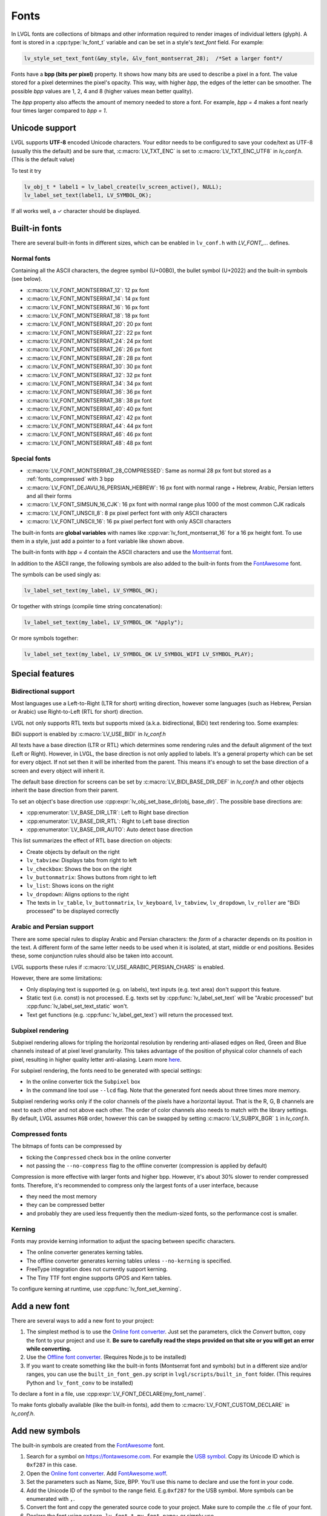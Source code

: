 .. _fonts:

=====
Fonts
=====

In LVGL fonts are collections of bitmaps and other information required
to render images of individual letters (glyph). A font is stored in a
:cpp:type:`lv_font_t` variable and can be set in a style's *text_font* field.
For example:

.. code:: c

   lv_style_set_text_font(&my_style, &lv_font_montserrat_28);  /*Set a larger font*/

Fonts have a **bpp (bits per pixel)** property. It shows how many bits
are used to describe a pixel in a font. The value stored for a pixel
determines the pixel's opacity. This way, with higher *bpp*, the edges
of the letter can be smoother. The possible *bpp* values are 1, 2, 4 and
8 (higher values mean better quality).

The *bpp* property also affects the amount of memory needed to store a
font. For example, *bpp = 4* makes a font nearly four times larger
compared to *bpp = 1*.

Unicode support
***************

LVGL supports **UTF-8** encoded Unicode characters. Your editor needs to
be configured to save your code/text as UTF-8 (usually this the default)
and be sure that, :c:macro:`LV_TXT_ENC` is set to :c:macro:`LV_TXT_ENC_UTF8` in
*lv_conf.h*. (This is the default value)

To test it try

.. code:: c

   lv_obj_t * label1 = lv_label_create(lv_screen_active(), NULL);
   lv_label_set_text(label1, LV_SYMBOL_OK);

If all works well, a ✓ character should be displayed.

Built-in fonts
**************

There are several built-in fonts in different sizes, which can be
enabled in ``lv_conf.h`` with *LV_FONT\_…* defines. 

Normal fonts
------------

Containing all the ASCII characters, the degree symbol (U+00B0), the
bullet symbol (U+2022) and the built-in symbols (see below).

- :c:macro:`LV_FONT_MONTSERRAT_12`: 12 px font
- :c:macro:`LV_FONT_MONTSERRAT_14`: 14 px font
- :c:macro:`LV_FONT_MONTSERRAT_16`: 16 px font
- :c:macro:`LV_FONT_MONTSERRAT_18`: 18 px font
- :c:macro:`LV_FONT_MONTSERRAT_20`: 20 px font
- :c:macro:`LV_FONT_MONTSERRAT_22`: 22 px font
- :c:macro:`LV_FONT_MONTSERRAT_24`: 24 px font
- :c:macro:`LV_FONT_MONTSERRAT_26`: 26 px font
- :c:macro:`LV_FONT_MONTSERRAT_28`: 28 px font
- :c:macro:`LV_FONT_MONTSERRAT_30`: 30 px font
- :c:macro:`LV_FONT_MONTSERRAT_32`: 32 px font
- :c:macro:`LV_FONT_MONTSERRAT_34`: 34 px font
- :c:macro:`LV_FONT_MONTSERRAT_36`: 36 px font
- :c:macro:`LV_FONT_MONTSERRAT_38`: 38 px font
- :c:macro:`LV_FONT_MONTSERRAT_40`: 40 px font
- :c:macro:`LV_FONT_MONTSERRAT_42`: 42 px font
- :c:macro:`LV_FONT_MONTSERRAT_44`: 44 px font
- :c:macro:`LV_FONT_MONTSERRAT_46`: 46 px font
- :c:macro:`LV_FONT_MONTSERRAT_48`: 48 px font

Special fonts
-------------

-  :c:macro:`LV_FONT_MONTSERRAT_28_COMPRESSED`: Same as normal 28 px font but stored as a :ref:`fonts_compressed` with 3 bpp
-  :c:macro:`LV_FONT_DEJAVU_16_PERSIAN_HEBREW`: 16 px font with normal range + Hebrew, Arabic, Persian letters and all their forms
-  :c:macro:`LV_FONT_SIMSUN_16_CJK`: 16 px font with normal range plus 1000 of the most common CJK radicals
-  :c:macro:`LV_FONT_UNSCII_8`: 8 px pixel perfect font with only ASCII characters
-  :c:macro:`LV_FONT_UNSCII_16`: 16 px pixel perfect font with only ASCII characters

The built-in fonts are **global variables** with names like
:cpp:var:`lv_font_montserrat_16` for a 16 px height font. To use them in a
style, just add a pointer to a font variable like shown above.

The built-in fonts with *bpp = 4* contain the ASCII characters and use
the `Montserrat <https://fonts.google.com/specimen/Montserrat>`__ font.

In addition to the ASCII range, the following symbols are also added to
the built-in fonts from the `FontAwesome <https://fontawesome.com/>`__
font.

.. _fonts_symbols:

.. image:: /misc/symbols.png

The symbols can be used singly as:

.. code:: c

   lv_label_set_text(my_label, LV_SYMBOL_OK);

Or together with strings (compile time string concatenation):

.. code:: c

   lv_label_set_text(my_label, LV_SYMBOL_OK "Apply");

Or more symbols together:

.. code:: c

   lv_label_set_text(my_label, LV_SYMBOL_OK LV_SYMBOL_WIFI LV_SYMBOL_PLAY);

Special features
****************

Bidirectional support
---------------------

Most languages use a Left-to-Right (LTR for short) writing direction,
however some languages (such as Hebrew, Persian or Arabic) use
Right-to-Left (RTL for short) direction.

LVGL not only supports RTL texts but supports mixed (a.k.a.
bidirectional, BiDi) text rendering too. Some examples:

.. image:: /misc/bidi.png

BiDi support is enabled by :c:macro:`LV_USE_BIDI` in *lv_conf.h*

All texts have a base direction (LTR or RTL) which determines some
rendering rules and the default alignment of the text (Left or Right).
However, in LVGL, the base direction is not only applied to labels. It's
a general property which can be set for every object. If not set then it
will be inherited from the parent. This means it's enough to set the
base direction of a screen and every object will inherit it.

The default base direction for screens can be set by
:c:macro:`LV_BIDI_BASE_DIR_DEF` in *lv_conf.h* and other objects inherit the
base direction from their parent.

To set an object's base direction use :cpp:expr:`lv_obj_set_base_dir(obj, base_dir)`.
The possible base directions are:

- :cpp:enumerator:`LV_BASE_DIR_LTR`: Left to Right base direction
- :cpp:enumerator:`LV_BASE_DIR_RTL`: Right to Left base direction
- :cpp:enumerator:`LV_BASE_DIR_AUTO`: Auto detect base direction

This list summarizes the effect of RTL base direction on objects:

- Create objects by default on the right
- ``lv_tabview``: Displays tabs from right to left
- ``lv_checkbox``: Shows the box on the right
- ``lv_buttonmatrix``: Shows buttons from right to left
- ``lv_list``: Shows icons on the right
- ``lv_dropdown``: Aligns options to the right
- The texts in ``lv_table``, ``lv_buttonmatrix``, ``lv_keyboard``, ``lv_tabview``, ``lv_dropdown``, ``lv_roller`` are "BiDi processed" to be displayed correctly

Arabic and Persian support
--------------------------

There are some special rules to display Arabic and Persian characters:
the *form* of a character depends on its position in the text. A
different form of the same letter needs to be used when it is isolated,
at start, middle or end positions. Besides these, some conjunction rules
should also be taken into account.

LVGL supports these rules if :c:macro:`LV_USE_ARABIC_PERSIAN_CHARS` is enabled.

However, there are some limitations:

- Only displaying text is supported (e.g. on labels), text inputs (e.g. text area) don't support this feature.
- Static text (i.e. const) is not processed. E.g. texts set by :cpp:func:`lv_label_set_text` will be "Arabic processed" but :cpp:func:`lv_label_set_text_static` won't.
- Text get functions (e.g. :cpp:func:`lv_label_get_text`) will return the processed text.

Subpixel rendering
------------------

Subpixel rendering allows for tripling the horizontal resolution by
rendering anti-aliased edges on Red, Green and Blue channels instead of
at pixel level granularity. This takes advantage of the position of
physical color channels of each pixel, resulting in higher quality
letter anti-aliasing. Learn more
`here <https://en.wikipedia.org/wiki/Subpixel_rendering>`__.

For subpixel rendering, the fonts need to be generated with special
settings:

- In the online converter tick the ``Subpixel`` box
- In the command line tool use ``--lcd`` flag. Note that the generated font needs about three times more memory.

Subpixel rendering works only if the color channels of the pixels have a
horizontal layout. That is the R, G, B channels are next to each other
and not above each other. The order of color channels also needs to
match with the library settings. By default, LVGL assumes ``RGB`` order,
however this can be swapped by setting :c:macro:`LV_SUBPX_BGR`  ``1`` in
*lv_conf.h*.

.. _fonts_compressed:

Compressed fonts
----------------

The bitmaps of fonts can be compressed by

- ticking the ``Compressed`` check box in the online converter
- not passing the ``--no-compress`` flag to the offline converter (compression is applied by default)

Compression is more effective with larger fonts and higher bpp. However,
it's about 30% slower to render compressed fonts. Therefore, it's
recommended to compress only the largest fonts of a user interface,
because

- they need the most memory
- they can be compressed better
- and probably they are used less frequently then the medium-sized fonts, so the performance cost is smaller.

Kerning
-------

Fonts may provide kerning information to adjust the spacing between specific
characters.

- The online converter generates kerning tables.
- The offline converter generates kerning tables unless ``--no-kerning`` is
  specified.
- FreeType integration does not currently support kerning.
- The Tiny TTF font engine supports GPOS and Kern tables.

To configure kerning at runtime, use :cpp:func:`lv_font_set_kerning`.

.. _add_font:

Add a new font
**************

There are several ways to add a new font to your project:

1. The simplest method is to use the `Online font converter <https://lvgl.io/tools/fontconverter>`__.
   Just set the parameters, click the *Convert* button, copy the font to your project
   and use it. **Be sure to carefully read the steps provided on that site
   or you will get an error while converting.**
2. Use the `Offline font converter <https://github.com/lvgl/lv_font_conv>`__.
   (Requires Node.js to be installed)
3. If you want to create something like the built-in
   fonts (Montserrat font and symbols) but in a different size and/or
   ranges, you can use the ``built_in_font_gen.py`` script in
   ``lvgl/scripts/built_in_font`` folder. (This requires Python and
   ``lv_font_conv`` to be installed)

To declare a font in a file, use :cpp:expr:`LV_FONT_DECLARE(my_font_name)`.

To make fonts globally available (like the built-in fonts), add them to
:c:macro:`LV_FONT_CUSTOM_DECLARE` in *lv_conf.h*.

Add new symbols
***************

The built-in symbols are created from the `FontAwesome <https://fontawesome.com/>`__ font.

1. Search for a symbol on https://fontawesome.com. For example the
   `USB symbol <https://fontawesome.com/icons/usb?style=brands>`__. Copy its
   Unicode ID which is ``0xf287`` in this case.
2. Open the `Online font converter <https://lvgl.io/tools/fontconverter>`__.
   Add `FontAwesome.woff <https://lvgl.io/assets/others/FontAwesome5-Solid+Brands+Regular.woff>`__.
3. Set the parameters such as Name, Size, BPP. You'll use this name to
   declare and use the font in your code.
4. Add the Unicode ID of the symbol to the range field. E.g.\ ``0xf287``
   for the USB symbol. More symbols can be enumerated with ``,``.
5. Convert the font and copy the generated source code to your project.
   Make sure to compile the .c file of your font.
6. Declare the font using ``extern lv_font_t my_font_name;`` or simply
   use :cpp:expr:`LV_FONT_DECLARE(my_font_name)`.

**Using the symbol**

1. Convert the Unicode value to UTF8, for example on
   `this site <http://www.ltg.ed.ac.uk/~richard/utf-8.cgi?input=f287&mode=hex>`__.
   For ``0xf287`` the *Hex UTF-8 bytes* are ``EF 8A 87``.
2. Create a ``define`` string from the UTF8 values: ``#define MY_USB_SYMBOL "\xEF\x8A\x87"``
3. Create a label and set the text. Eg. :cpp:expr:`lv_label_set_text(label, MY_USB_SYMBOL)`

:note: :cpp:expr:`lv_label_set_text(label, MY_USB_SYMBOL)` searches for this
       symbol in the font defined in ``style.text.font`` properties. To use the
       symbol you may need to change it. Eg ``style.text.font = my_font_name``

Load a font at run-time
***********************

:cpp:func:`lv_binfont_create` can be used to load a font from a file. The font needs
to have a special binary format. (Not TTF or WOFF). Use
`lv_font_conv <https://github.com/lvgl/lv_font_conv/>`__ with the
``--format bin`` option to generate an LVGL compatible font file.

:note: To load a font :ref:`LVGL's filesystem <overview_file_system>`
       needs to be enabled and a driver must be added.

Example

.. code:: c

   lv_font_t *my_font = lv_binfont_create("X:/path/to/my_font.bin");
   if(my_font == NULL) return;

   /*Use the font*/

   /*Free the font if not required anymore*/
   lv_binfont_destroy(my_font);

Load a font from a memory buffer at run-time
******************************************

:cpp:func:`lv_binfont_create_from_buffer` can be used to load a font from a memory buffer.
This function may be useful to load a font from an external file system, which is not
supported by LVGL. The font needs to be in the same format as if it were loaded from a file.

:note: To load a font from a buffer :ref:`LVGL's filesystem <overview_file_system>`
       needs to be enabled and the MEMFS driver must be added.

Example

.. code:: c

   lv_font_t *my_font;
   uint8_t *buf;
   uint32_t bufsize;

   /*Read font file into the buffer from the external file system*/
   ...

   /*Load font from the buffer*/
   my_font = lv_binfont_create_from_buffer((void *)buf, buf));
   if(my_font == NULL) return;
   /*Use the font*/

   /*Free the font if not required anymore*/
   lv_binfont_destroy(my_font);

Add a new font engine
*********************

LVGL's font interface is designed to be very flexible but, even so, you
can add your own font engine in place of LVGL's internal one. For
example, you can use `FreeType <https://www.freetype.org/>`__ to
real-time render glyphs from TTF fonts or use an external flash to store
the font's bitmap and read them when the library needs them.

A ready to use FreeType can be found in
`lv_freetype <https://github.com/lvgl/lv_lib_freetype>`__ repository.

To do this, a custom :cpp:type:`lv_font_t` variable needs to be created:

.. code:: c

   /*Describe the properties of a font*/
   lv_font_t my_font;
   my_font.get_glyph_dsc = my_get_glyph_dsc_cb;        /*Set a callback to get info about glyphs*/
   my_font.get_glyph_bitmap = my_get_glyph_bitmap_cb;  /*Set a callback to get bitmap of a glyph*/
   my_font.line_height = height;                       /*The real line height where any text fits*/
   my_font.base_line = base_line;                      /*Base line measured from the top of line_height*/
   my_font.dsc = something_required;                   /*Store any implementation specific data here*/
   my_font.user_data = user_data;                      /*Optionally some extra user data*/

   ...

   /* Get info about glyph of `unicode_letter` in `font` font.
    * Store the result in `dsc_out`.
    * The next letter (`unicode_letter_next`) might be used to calculate the width required by this glyph (kerning)
    */
   bool my_get_glyph_dsc_cb(const lv_font_t * font, lv_font_glyph_dsc_t * dsc_out, uint32_t unicode_letter, uint32_t unicode_letter_next)
   {
       /*Your code here*/

       /* Store the result.
        * For example ...
        */
       dsc_out->adv_w = 12;        /*Horizontal space required by the glyph in [px]*/
       dsc_out->box_h = 8;         /*Height of the bitmap in [px]*/
       dsc_out->box_w = 6;         /*Width of the bitmap in [px]*/
       dsc_out->ofs_x = 0;         /*X offset of the bitmap in [pf]*/
       dsc_out->ofs_y = 3;         /*Y offset of the bitmap measured from the as line*/
       dsc_out->bpp   = 2;         /*Bits per pixel: 1/2/4/8*/

       return true;                /*true: glyph found; false: glyph was not found*/
   }


   /* Get the bitmap of `unicode_letter` from `font`. */
   const uint8_t * my_get_glyph_bitmap_cb(const lv_font_t * font, uint32_t unicode_letter)
   {
       /* Your code here */

       /* The bitmap should be a continuous bitstream where
        * each pixel is represented by `bpp` bits */

       return bitmap;    /*Or NULL if not found*/
   }

Use font fallback
*****************

You can specify ``fallback`` in :cpp:type:`lv_font_t` to provide fallback to the
font. When the font fails to find glyph to a letter, it will try to let
font from ``fallback`` to handle.

``fallback`` can be chained, so it will try to solve until there is no ``fallback`` set.

.. code:: c

   /* Roboto font doesn't have support for CJK glyphs */
   lv_font_t *roboto = my_font_load_function();
   /* Droid Sans Fallback has more glyphs but its typeface doesn't look good as Roboto */
   lv_font_t *droid_sans_fallback = my_font_load_function();
   /* So now we can display Roboto for supported characters while having wider characters set support */
   roboto->fallback = droid_sans_fallback;

.. _fonts_api:

API
***
